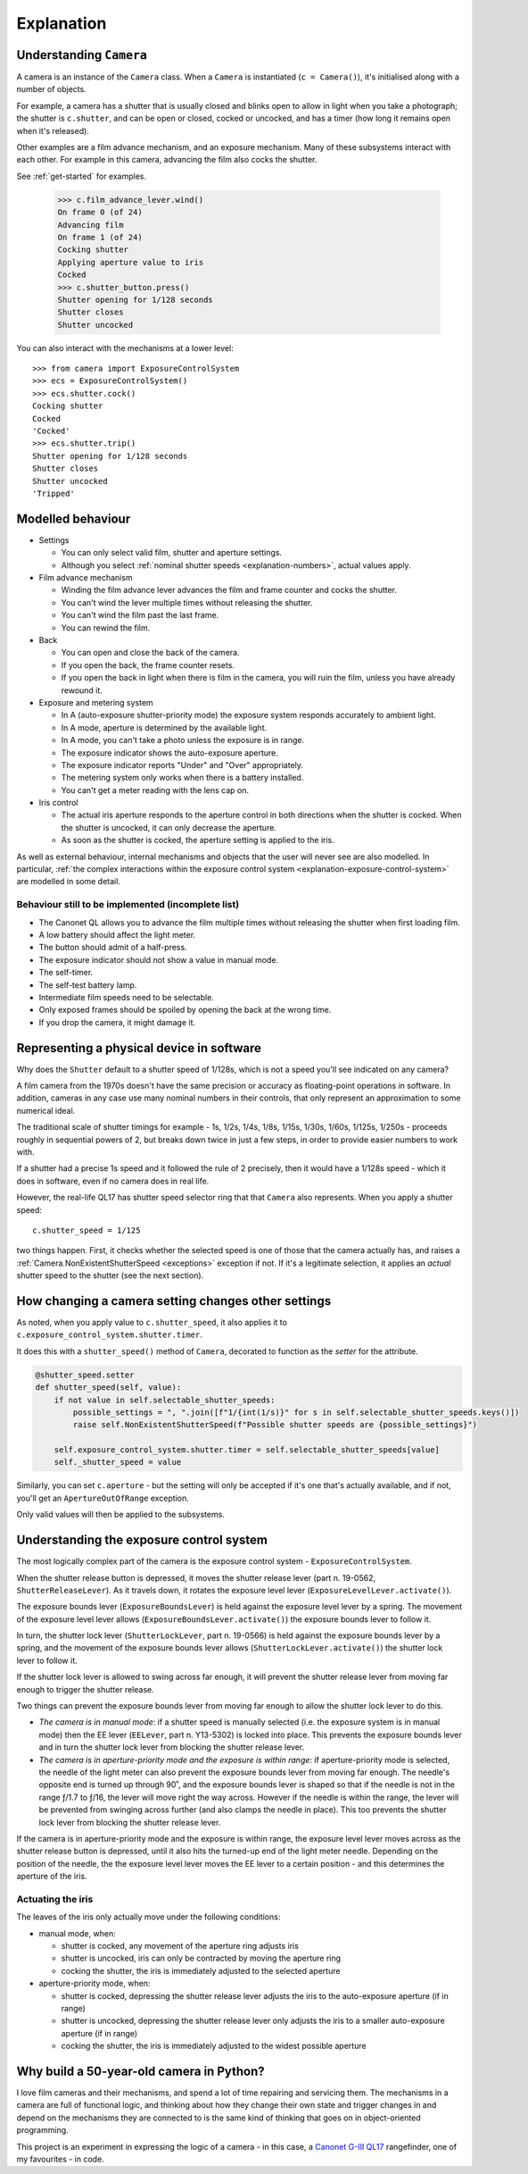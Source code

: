 .. _explanation:

Explanation
===========

.. _understanding-camera:

Understanding ``Camera``
------------------------

A camera is an instance of the ``Camera`` class. When a ``Camera`` is instantiated (``c = Camera()``), it's
initialised along with a number of objects.

For example, a camera has a shutter that is usually closed and blinks open to allow in light when you take a
photograph; the shutter is ``c.shutter``, and can be open or closed, cocked or uncocked, and has a timer (how long it
remains open when it's released).

Other examples are a film advance mechanism, and an exposure mechanism. Many of these subsystems interact with each
other. For example in this camera, advancing the film also cocks the shutter.

See :ref:`get-started` for examples.

    >>> c.film_advance_lever.wind()
    On frame 0 (of 24)
    Advancing film
    On frame 1 (of 24)
    Cocking shutter
    Applying aperture value to iris
    Cocked
    >>> c.shutter_button.press()
    Shutter opening for 1/128 seconds
    Shutter closes
    Shutter uncocked

You can also interact with the mechanisms at a lower level::

    >>> from camera import ExposureControlSystem
    >>> ecs = ExposureControlSystem()
    >>> ecs.shutter.cock()
    Cocking shutter
    Cocked
    'Cocked'
    >>> ecs.shutter.trip()
    Shutter opening for 1/128 seconds
    Shutter closes
    Shutter uncocked
    'Tripped'


Modelled behaviour
------------------

* Settings

  * You can only select valid film, shutter and aperture settings.
  * Although you select :ref:`nominal shutter speeds <explanation-numbers>`, actual values apply.

* Film advance mechanism

  * Winding the film advance lever advances the film and frame counter and cocks the shutter.
  * You can't wind the lever multiple times without releasing the shutter.
  * You can't wind the film past the last frame.
  * You can rewind the film.

* Back

  * You can open and close the back of the camera.
  * If you open the back, the frame counter resets.
  * If you open the back in light when there is film in the camera, you will ruin the film, unless you have already
    rewound it.

* Exposure and metering system

  * In A (auto-exposure shutter-priority mode) the exposure system responds accurately to ambient light.
  * In A mode, aperture is determined by the available light.
  * In A mode, you can't take a photo unless the exposure is in range.
  * The exposure indicator shows the auto-exposure aperture.
  * The exposure indicator reports "Under" and "Over" appropriately.
  * The metering system only works when there is a battery installed.
  * You can't get a meter reading with the lens cap on.

* Iris control

  * The actual iris aperture responds to the aperture control in both directions when the shutter is cocked. When the
    shutter is uncocked, it can only decrease the aperture.
  * As soon as the shutter is cocked, the aperture setting is applied to the iris.

As well as external behaviour, internal mechanisms and objects that the user will never see are also modelled. In
particular, :ref:`the complex interactions within the exposure control system <explanation-exposure-control-system>`
are modelled in some detail.


Behaviour still to be implemented (incomplete list)
~~~~~~~~~~~~~~~~~~~~~~~~~~~~~~~~~~~~~~~~~~~~~~~~~~~~

* The Canonet QL allows you to advance the film multiple times without releasing the shutter when first loading film.
* A low battery should affect the light meter.
* The button should admit of a half-press.
* The exposure indicator should not show a value in manual mode.
* The self-timer.
* The self-test battery lamp.
* Intermediate film speeds need to be selectable.
* Only exposed frames should be spoiled by opening the back at the wrong time.
* If you drop the camera, it might damage it.


.. _explanation-numbers:

Representing a physical device in software
-------------------------------------------

Why does the ``Shutter`` default to a shutter speed of 1/128s, which is not a speed you'll see indicated on any camera?

A film camera from the 1970s doesn't have the same precision or accuracy as floating-point operations in software. In
addition, cameras in any case use many nominal numbers in their controls, that only represent an approximation to some
numerical ideal.

The traditional scale of shutter timings for example - 1s, 1/2s, 1/4s, 1/8s, 1/15s, 1/30s, 1/60s, 1/125s, 1/250s -
proceeds roughly in sequential powers of 2, but breaks down twice in just a few steps, in order to provide easier
numbers to work with.

If a shutter had a precise 1s speed and it followed the rule of 2 precisely, then it would have a 1/128s speed -
which it does in software, even if no camera does in real life.

However, the real-life QL17 has shutter speed selector ring that that ``Camera`` also represents. When you apply
a shutter speed::

   c.shutter_speed = 1/125

two things happen. First, it checks whether the selected speed is one of those that the camera actually has, and raises
a :ref:`Camera.NonExistentShutterSpeed <exceptions>` exception if not. If it's a legitimate selection, it applies an
*actual* shutter speed to the shutter (see the next section).


How changing a camera setting changes other settings
----------------------------------------------------

As noted, when you apply value to ``c.shutter_speed``, it also applies it to ``c.exposure_control_system.shutter.timer``.

It does this with a ``shutter_speed()`` method of ``Camera``, decorated to function as the *setter* for the attribute.

..  code-block:: python

    @shutter_speed.setter
    def shutter_speed(self, value):
        if not value in self.selectable_shutter_speeds:
            possible_settings = ", ".join([f"1/{int(1/s)}" for s in self.selectable_shutter_speeds.keys()])
            raise self.NonExistentShutterSpeed(f"Possible shutter speeds are {possible_settings}")

        self.exposure_control_system.shutter.timer = self.selectable_shutter_speeds[value]
        self._shutter_speed = value

Similarly, you can set ``c.aperture`` - but the setting will only be accepted if it's one that's actually available,
and if not, you'll get an ``ApertureOutOfRange`` exception.

Only valid values will then be applied to the subsystems.


.. _explanation-exposure-control-system:

Understanding the exposure control system
------------------------------------------

The most logically complex part of the camera is the exposure control system - ``ExposureControlSystem``.

When the shutter release button is depressed, it moves the shutter release lever (part n. 19-0562,
``ShutterReleaseLever``). As it travels down, it rotates the exposure level lever (``ExposureLevelLever.activate()``).

The exposure bounds lever (``ExposureBoundsLever``) is held against the exposure level lever by a spring. The movement
of the exposure level lever allows (``ExposureBoundsLever.activate()``) the exposure bounds lever to follow it.

In turn, the shutter lock lever (``ShutterLockLever``, part n. 19-0566) is held against the exposure bounds lever by a
spring, and the movement of the exposure bounds lever allows (``ShutterLockLever.activate()``) the shutter lock lever
to follow it.

If the shutter lock lever is allowed to swing across far enough, it will prevent the shutter release lever from moving
far enough to trigger the shutter release.

Two things can prevent the exposure bounds lever from moving far enough to allow the shutter lock lever to do this.

* *The camera is in manual mode*: if a shutter speed is manually selected (i.e. the exposure system is in manual mode)
  then the EE lever (``EELever``, part n. Y13-5302) is locked into place. This prevents the exposure bounds lever and
  in turn the shutter lock lever from blocking the shutter release lever.

* *The camera is in aperture-priority mode and the exposure is within range*: if aperture-priority mode is selected,
  the needle of the light meter can also prevent the exposure bounds lever from moving far enough. The needle's
  opposite end is turned up through 90˚, and the exposure bounds lever is shaped so that if the needle is not in the
  range ƒ/1.7 to ƒ/16, the lever will move right the way across. However if the needle is within the range, the lever
  will be prevented from swinging across further (and also clamps the needle in place). This too prevents the shutter
  lock lever from blocking the shutter release lever.

If the camera is in aperture-priority mode and the exposure is within range, the exposure level lever moves across as
the shutter release button is depressed, until it also hits the turned-up end of the light meter needle. Depending on
the position of the needle, the the exposure level lever moves the EE lever to a certain position - and this determines
the aperture of the iris.

Actuating the iris
~~~~~~~~~~~~~~~~~~

The leaves of the iris only actually move under the following conditions:

* manual mode, when:

  * shutter is cocked, any movement of the aperture ring adjusts iris
  * shutter is uncocked, iris can only be contracted by moving the aperture ring
  * cocking the shutter, the iris is immediately adjusted to the selected aperture

* aperture-priority mode, when:

  * shutter is cocked, depressing the shutter release lever adjusts the iris to the auto-exposure aperture (if in range)
  * shutter is uncocked, depressing the shutter release lever only adjusts the iris to a smaller auto-exposure aperture
    (if in range)
  * cocking the shutter, the iris is immediately adjusted to the widest possible aperture


Why build a 50-year-old camera in Python?
-----------------------------------------

I love film cameras and their mechanisms, and spend a lot of time repairing and servicing them. The mechanisms in a
camera are full of functional logic, and thinking about how they change their own state and trigger changes in and
depend on the mechanisms they are connected to is the same kind of thinking that goes on in object-oriented programming.

This project is an experiment in expressing the logic of a camera - in this case, a `Canonet G-III QL17
<https://en.wikipedia.org/wiki/Canonet_G-III_QL17>`_ rangefinder, one of my favourites - in code.
